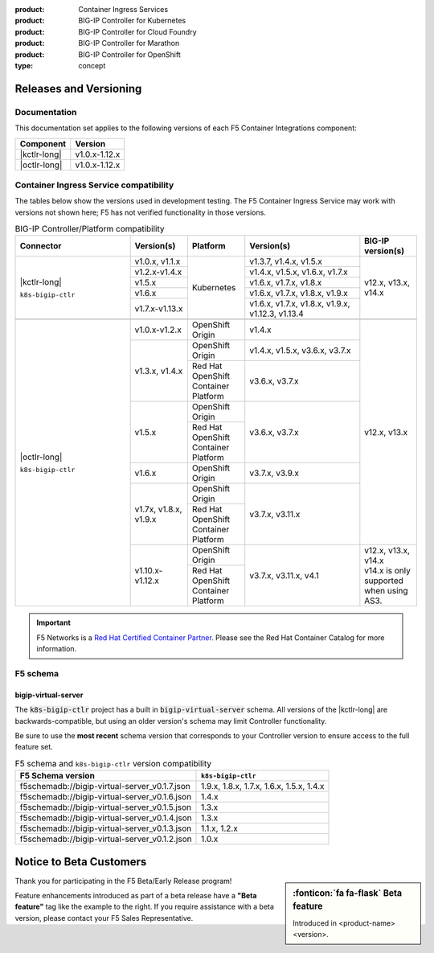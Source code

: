 :product: Container Ingress Services
:product: BIG-IP Controller for Kubernetes
:product: BIG-IP Controller for Cloud Foundry
:product: BIG-IP Controller for Marathon
:product: BIG-IP Controller for OpenShift
:type: concept

.. _f5-csi_support-matrix:

Releases and Versioning
=======================

Documentation
-------------

This documentation set applies to the following versions of each F5 Container Integrations component:

===================         ==============
Component                   Version
===================         ==============
|kctlr-long|                v1.0.x-1.12.x
|octlr-long|                v1.0.x-1.12.x
===================         ==============

.. _connector compatibility:

Container Ingress Service compatibility
---------------------------------------

The tables below show the versions used in development testing. The F5 Container Ingress Service may work with versions not shown here; F5 has not verified functionality in those versions. 

.. table:: BIG-IP Controller/Platform compatibility
   :widths: 4 2 2 4 2

   +--------------------------+-----------------------+--------------------------------------------+--------------------------------------------+--------------------------+
   | Connector                | Version(s)            | Platform                                   | Version(s)                                 | BIG-IP version(s)        |
   +==========================+=======================+============================================+============================================+==========================+
   | |kctlr-long|             | v1.0.x, v1.1.x        | Kubernetes                                 | v1.3.7, v1.4.x, v1.5.x                     | v12.x, v13.x, v14.x      |
   |                          +-----------------------+                                            +--------------------------------------------+                          |
   | ``k8s-bigip-ctlr``       | v1.2.x-v1.4.x         |                                            | v1.4.x, v1.5.x, v1.6.x, v1.7.x             |                          |
   |                          +-----------------------+                                            +--------------------------------------------+                          |
   |                          | v1.5.x                |                                            | v1.6.x, v1.7.x, v1.8.x                     |                          |
   |                          +-----------------------+                                            +--------------------------------------------+                          |
   |                          | v1.6.x                |                                            | v1.6.x, v1.7.x, v1.8.x, v1.9.x             |                          |
   |                          +-----------------------+                                            +--------------------------------------------+                          |
   |                          | v1.7.x-v1.13.x        |                                            | v1.6.x, v1.7.x, v1.8.x, v1.9.x,            |                          | 
   |                          |                       |                                            | v1.12.3, v1.13.4                           |                          |
   +--------------------------+-----------------------+--------------------------------------------+--------------------------------------------+--------------------------+
   |                                                                                                                                                                       |
   +--------------------------+-----------------------+--------------------------------------------+--------------------------------------------+--------------------------+
   | |octlr-long|             | v1.0.x-v1.2.x         | OpenShift Origin                           | v1.4.x                                     | v12.x, v13.x             |
   |                          +-----------------------+--------------------------------------------+--------------------------------------------+                          |
   | ``k8s-bigip-ctlr``       | v1.3.x, v1.4.x        | OpenShift Origin                           | v1.4.x, v1.5.x, v3.6.x, v3.7.x             |                          |
   |                          |                       +--------------------------------------------+--------------------------------------------+                          |
   |                          |                       | Red Hat OpenShift Container Platform       | v3.6.x, v3.7.x                             |                          |
   |                          +-----------------------+--------------------------------------------+--------------------------------------------+                          |
   |                          | v1.5.x                | OpenShift Origin                           | v3.6.x, v3.7.x                             |                          |
   |                          |                       +--------------------------------------------+                                            |                          |
   |                          |                       | Red Hat OpenShift Container Platform       |                                            |                          |
   |                          +-----------------------+--------------------------------------------+--------------------------------------------+                          |
   |                          | v1.6.x                | OpenShift Origin                           | v3.7.x, v3.9.x                             |                          |
   |                          +-----------------------+--------------------------------------------+--------------------------------------------+                          |
   |                          | v1.7x, v1.8.x, v1.9.x | OpenShift Origin                           | v3.7.x, v3.11.x                            |                          |
   |                          |                       +--------------------------------------------+                                            |                          |
   |                          |                       | Red Hat OpenShift Container Platform       |                                            |                          |
   |                          +-----------------------+--------------------------------------------+--------------------------------------------+--------------------------+
   |                          | v1.10.x-v1.12.x       | OpenShift Origin                           | v3.7.x, v3.11.x, v4.1                      || v12.x, v13.x, v14.x     |
   |                          |                       +--------------------------------------------+                                            || v14.x is only supported |
   |                          |                       | Red Hat OpenShift Container Platform       |                                            || when using AS3.         |
   +--------------------------+-----------------------+--------------------------------------------+--------------------------------------------+--------------------------+

.. important::

   F5 Networks is a `Red Hat Certified Container Partner <https://access.redhat.com/containers/#/vendor/f5networks>`_. Please see the Red Hat Container Catalog for more information.


F5 schema
---------

bigip-virtual-server
````````````````````

The :code:`k8s-bigip-ctlr` project has a built in :code:`bigip-virtual-server` schema.
All versions of the |kctlr-long| are backwards-compatible, but using an older version's schema may limit Controller functionality.

Be sure to use the **most recent** schema version that corresponds to your Controller version to ensure access to the full feature set.

.. _schema-table:

.. table:: F5 schema and ``k8s-bigip-ctlr`` version compatibility

   =============================================== =====================
   F5 Schema version                               ``k8s-bigip-ctlr``
   =============================================== =====================
   f5schemadb://bigip-virtual-server_v0.1.7.json   1.9.x, 1.8.x, 1.7.x, 
                                                   1.6.x, 1.5.x, 1.4.x
   ----------------------------------------------- ---------------------
   f5schemadb://bigip-virtual-server_v0.1.6.json   1.4.x
   ----------------------------------------------- ---------------------
   f5schemadb://bigip-virtual-server_v0.1.5.json   1.3.x
   ----------------------------------------------- ---------------------
   f5schemadb://bigip-virtual-server_v0.1.4.json   1.3.x
   ----------------------------------------------- ---------------------
   f5schemadb://bigip-virtual-server_v0.1.3.json   1.1.x, 1.2.x
   ----------------------------------------------- ---------------------
   f5schemadb://bigip-virtual-server_v0.1.2.json   1.0.x
   =============================================== =====================


Notice to Beta Customers
========================

.. sidebar:: :fonticon:`fa fa-flask` **Beta feature**

   Introduced in <product-name> <version>.

Thank you for participating in the F5 Beta/Early Release program!

Feature enhancements introduced as part of a beta release have a **"Beta feature"** tag like the example to the right.
If you require assistance with a beta version, please contact your F5 Sales Representative.

